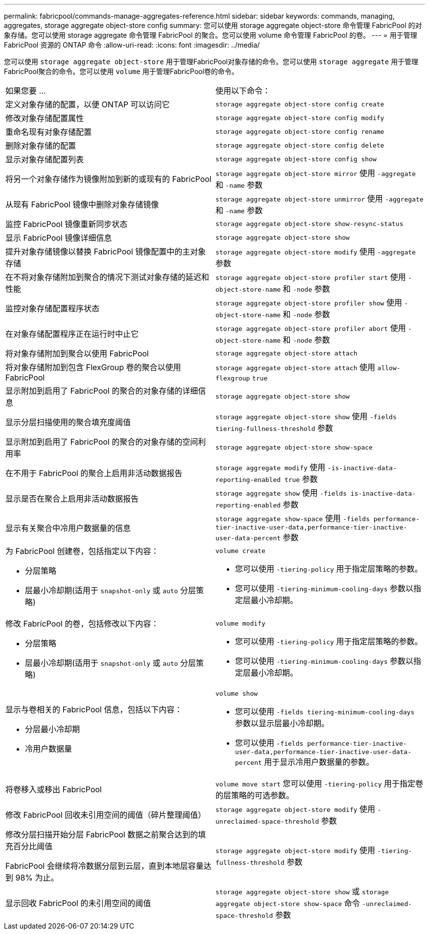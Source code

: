 ---
permalink: fabricpool/commands-manage-aggregates-reference.html 
sidebar: sidebar 
keywords: commands, managing, aggregates, storage aggregate object-store config 
summary: 您可以使用 storage aggregate object-store 命令管理 FabricPool 的对象存储。您可以使用 storage aggregate 命令管理 FabricPool 的聚合。您可以使用 volume 命令管理 FabricPool 的卷。 
---
= 用于管理 FabricPool 资源的 ONTAP 命令
:allow-uri-read: 
:icons: font
:imagesdir: ../media/


[role="lead"]
您可以使用 `storage aggregate object-store` 用于管理FabricPool对象存储的命令。您可以使用 `storage aggregate` 用于管理FabricPool聚合的命令。您可以使用 `volume` 用于管理FabricPool卷的命令。

|===


| 如果您要 ... | 使用以下命令： 


 a| 
定义对象存储的配置，以便 ONTAP 可以访问它
 a| 
`storage aggregate object-store config create`



 a| 
修改对象存储配置属性
 a| 
`storage aggregate object-store config modify`



 a| 
重命名现有对象存储配置
 a| 
`storage aggregate object-store config rename`



 a| 
删除对象存储的配置
 a| 
`storage aggregate object-store config delete`



 a| 
显示对象存储配置列表
 a| 
`storage aggregate object-store config show`



 a| 
将另一个对象存储作为镜像附加到新的或现有的 FabricPool
 a| 
`storage aggregate object-store mirror` 使用 `-aggregate` 和 `-name` 参数



 a| 
从现有 FabricPool 镜像中删除对象存储镜像
 a| 
`storage aggregate object-store unmirror` 使用 `-aggregate` 和 `-name` 参数



 a| 
监控 FabricPool 镜像重新同步状态
 a| 
`storage aggregate object-store show-resync-status`



 a| 
显示 FabricPool 镜像详细信息
 a| 
`storage aggregate object-store show`



 a| 
提升对象存储镜像以替换 FabricPool 镜像配置中的主对象存储
 a| 
`storage aggregate object-store modify` 使用 `-aggregate` 参数



 a| 
在不将对象存储附加到聚合的情况下测试对象存储的延迟和性能
 a| 
`storage aggregate object-store profiler start` 使用 `-object-store-name` 和 `-node` 参数



 a| 
监控对象存储配置程序状态
 a| 
`storage aggregate object-store profiler show` 使用 `-object-store-name` 和 `-node` 参数



 a| 
在对象存储配置程序正在运行时中止它
 a| 
`storage aggregate object-store profiler abort` 使用 `-object-store-name` 和 `-node` 参数



 a| 
将对象存储附加到聚合以使用 FabricPool
 a| 
`storage aggregate object-store attach`



 a| 
将对象存储附加到包含 FlexGroup 卷的聚合以使用 FabricPool
 a| 
`storage aggregate object-store attach` 使用 `allow-flexgroup` `true`



 a| 
显示附加到启用了 FabricPool 的聚合的对象存储的详细信息
 a| 
`storage aggregate object-store show`



 a| 
显示分层扫描使用的聚合填充度阈值
 a| 
`storage aggregate object-store show` 使用 `-fields tiering-fullness-threshold` 参数



 a| 
显示附加到启用了 FabricPool 的聚合的对象存储的空间利用率
 a| 
`storage aggregate object-store show-space`



 a| 
在不用于 FabricPool 的聚合上启用非活动数据报告
 a| 
`storage aggregate modify` 使用 `-is-inactive-data-reporting-enabled true` 参数



 a| 
显示是否在聚合上启用非活动数据报告
 a| 
`storage aggregate show` 使用 `-fields is-inactive-data-reporting-enabled` 参数



 a| 
显示有关聚合中冷用户数据量的信息
 a| 
`storage aggregate show-space` 使用 `-fields performance-tier-inactive-user-data,performance-tier-inactive-user-data-percent` 参数



 a| 
为 FabricPool 创建卷，包括指定以下内容：

* 分层策略
* 层最小冷却期(适用于 `snapshot-only` 或 `auto` 分层策略)

 a| 
`volume create`

* 您可以使用 `-tiering-policy` 用于指定层策略的参数。
* 您可以使用 `-tiering-minimum-cooling-days` 参数以指定层最小冷却期。




 a| 
修改 FabricPool 的卷，包括修改以下内容：

* 分层策略
* 层最小冷却期(适用于 `snapshot-only` 或 `auto` 分层策略)

 a| 
`volume modify`

* 您可以使用 `-tiering-policy` 用于指定层策略的参数。
* 您可以使用 `-tiering-minimum-cooling-days` 参数以指定层最小冷却期。




 a| 
显示与卷相关的 FabricPool 信息，包括以下内容：

* 分层最小冷却期
* 冷用户数据量

 a| 
`volume show`

* 您可以使用 `-fields tiering-minimum-cooling-days` 参数以显示层最小冷却期。
* 您可以使用 `-fields performance-tier-inactive-user-data,performance-tier-inactive-user-data-percent` 用于显示冷用户数据量的参数。




 a| 
将卷移入或移出 FabricPool
 a| 
`volume move start` 您可以使用 `-tiering-policy` 用于指定卷的层策略的可选参数。



 a| 
修改 FabricPool 回收未引用空间的阈值（碎片整理阈值）
 a| 
`storage aggregate object-store modify` 使用 `-unreclaimed-space-threshold` 参数



 a| 
修改分层扫描开始分层 FabricPool 数据之前聚合达到的填充百分比阈值

FabricPool 会继续将冷数据分层到云层，直到本地层容量达到 98% 为止。
 a| 
`storage aggregate object-store modify` 使用 `-tiering-fullness-threshold` 参数



 a| 
显示回收 FabricPool 的未引用空间的阈值
 a| 
`storage aggregate object-store show` 或 `storage aggregate object-store show-space` 命令 `-unreclaimed-space-threshold` 参数

|===